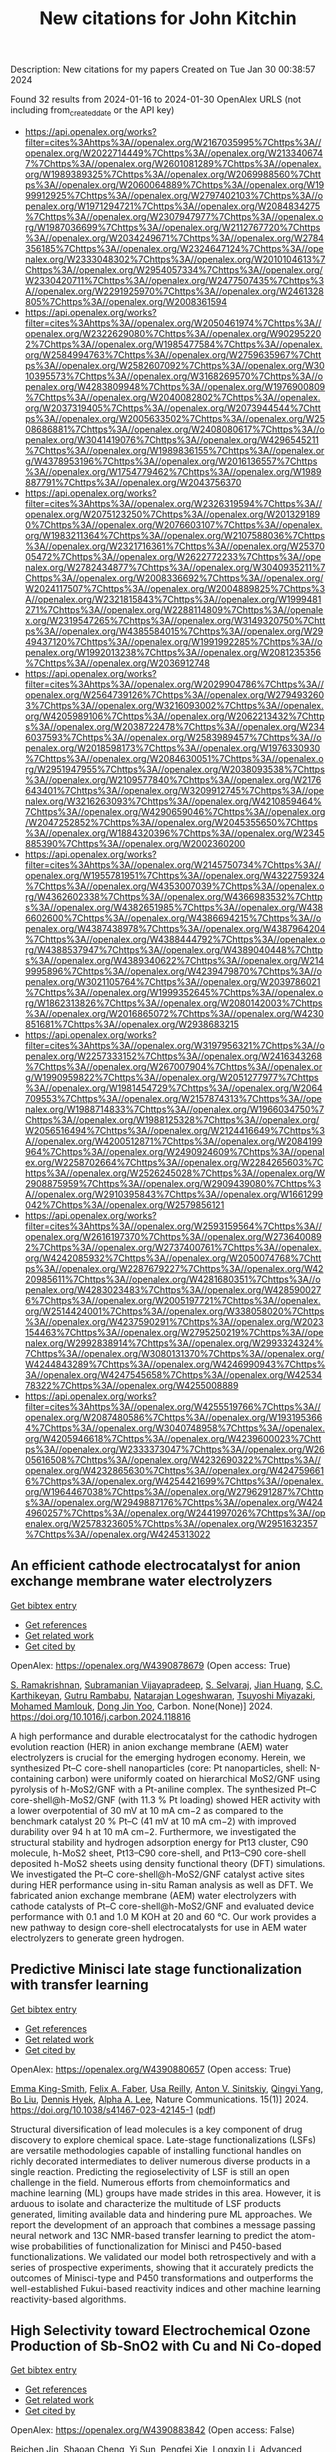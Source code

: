#+filetags: New_citations_for_John_Kitchin
#+TITLE: New citations for John Kitchin
Description: New citations for my papers
Created on Tue Jan 30 00:38:57 2024

Found 32 results from 2024-01-16 to 2024-01-30
OpenAlex URLS (not including from_created_date or the API key)
- [[https://api.openalex.org/works?filter=cites%3Ahttps%3A//openalex.org/W2167035995%7Chttps%3A//openalex.org/W2022714449%7Chttps%3A//openalex.org/W2133406747%7Chttps%3A//openalex.org/W2601081289%7Chttps%3A//openalex.org/W1989389325%7Chttps%3A//openalex.org/W2069988560%7Chttps%3A//openalex.org/W2060064889%7Chttps%3A//openalex.org/W1999912925%7Chttps%3A//openalex.org/W2797402103%7Chttps%3A//openalex.org/W1971294721%7Chttps%3A//openalex.org/W2084834275%7Chttps%3A//openalex.org/W2307947977%7Chttps%3A//openalex.org/W1987036699%7Chttps%3A//openalex.org/W2112767720%7Chttps%3A//openalex.org/W2034249671%7Chttps%3A//openalex.org/W2784356185%7Chttps%3A//openalex.org/W2324647124%7Chttps%3A//openalex.org/W2333048302%7Chttps%3A//openalex.org/W2010104613%7Chttps%3A//openalex.org/W2954057334%7Chttps%3A//openalex.org/W2330420711%7Chttps%3A//openalex.org/W2477507435%7Chttps%3A//openalex.org/W2291925970%7Chttps%3A//openalex.org/W2461328805%7Chttps%3A//openalex.org/W2008361594]]
- [[https://api.openalex.org/works?filter=cites%3Ahttps%3A//openalex.org/W2050461974%7Chttps%3A//openalex.org/W2322629080%7Chttps%3A//openalex.org/W902952202%7Chttps%3A//openalex.org/W1985477584%7Chttps%3A//openalex.org/W2584994763%7Chttps%3A//openalex.org/W2759635967%7Chttps%3A//openalex.org/W2582607092%7Chttps%3A//openalex.org/W3010395573%7Chttps%3A//openalex.org/W3168269570%7Chttps%3A//openalex.org/W4283809948%7Chttps%3A//openalex.org/W1976900809%7Chttps%3A//openalex.org/W2040082802%7Chttps%3A//openalex.org/W2037319405%7Chttps%3A//openalex.org/W2073944544%7Chttps%3A//openalex.org/W2005633502%7Chttps%3A//openalex.org/W2508686881%7Chttps%3A//openalex.org/W2408080617%7Chttps%3A//openalex.org/W3041419076%7Chttps%3A//openalex.org/W4296545211%7Chttps%3A//openalex.org/W1989836155%7Chttps%3A//openalex.org/W4378953196%7Chttps%3A//openalex.org/W2016136557%7Chttps%3A//openalex.org/W1754779462%7Chttps%3A//openalex.org/W1989887791%7Chttps%3A//openalex.org/W2043756370]]
- [[https://api.openalex.org/works?filter=cites%3Ahttps%3A//openalex.org/W2326319594%7Chttps%3A//openalex.org/W2075123250%7Chttps%3A//openalex.org/W2013291890%7Chttps%3A//openalex.org/W2076603107%7Chttps%3A//openalex.org/W1983211364%7Chttps%3A//openalex.org/W2107588036%7Chttps%3A//openalex.org/W2321716361%7Chttps%3A//openalex.org/W2537005472%7Chttps%3A//openalex.org/W2622772233%7Chttps%3A//openalex.org/W2782434877%7Chttps%3A//openalex.org/W3040935211%7Chttps%3A//openalex.org/W2008336692%7Chttps%3A//openalex.org/W2024117507%7Chttps%3A//openalex.org/W2004889825%7Chttps%3A//openalex.org/W2321815843%7Chttps%3A//openalex.org/W1999481271%7Chttps%3A//openalex.org/W2288114809%7Chttps%3A//openalex.org/W2319547265%7Chttps%3A//openalex.org/W3149320750%7Chttps%3A//openalex.org/W4385584015%7Chttps%3A//openalex.org/W2949437120%7Chttps%3A//openalex.org/W1991992285%7Chttps%3A//openalex.org/W1992013238%7Chttps%3A//openalex.org/W2081235356%7Chttps%3A//openalex.org/W2036912748]]
- [[https://api.openalex.org/works?filter=cites%3Ahttps%3A//openalex.org/W2029904786%7Chttps%3A//openalex.org/W2564739126%7Chttps%3A//openalex.org/W2794932603%7Chttps%3A//openalex.org/W3216093002%7Chttps%3A//openalex.org/W4205989106%7Chttps%3A//openalex.org/W2062213432%7Chttps%3A//openalex.org/W2038722478%7Chttps%3A//openalex.org/W2346037593%7Chttps%3A//openalex.org/W2583989457%7Chttps%3A//openalex.org/W2018598173%7Chttps%3A//openalex.org/W1976330930%7Chttps%3A//openalex.org/W2084630051%7Chttps%3A//openalex.org/W2951947955%7Chttps%3A//openalex.org/W2038093538%7Chttps%3A//openalex.org/W2109577840%7Chttps%3A//openalex.org/W2176643401%7Chttps%3A//openalex.org/W3209912745%7Chttps%3A//openalex.org/W3216263093%7Chttps%3A//openalex.org/W4210859464%7Chttps%3A//openalex.org/W4290659046%7Chttps%3A//openalex.org/W2047252852%7Chttps%3A//openalex.org/W2045355650%7Chttps%3A//openalex.org/W1884320396%7Chttps%3A//openalex.org/W2345885390%7Chttps%3A//openalex.org/W2002360200]]
- [[https://api.openalex.org/works?filter=cites%3Ahttps%3A//openalex.org/W2145750734%7Chttps%3A//openalex.org/W1955781951%7Chttps%3A//openalex.org/W4322759324%7Chttps%3A//openalex.org/W4353007039%7Chttps%3A//openalex.org/W4362602338%7Chttps%3A//openalex.org/W4366983532%7Chttps%3A//openalex.org/W4382651985%7Chttps%3A//openalex.org/W4386602600%7Chttps%3A//openalex.org/W4386694215%7Chttps%3A//openalex.org/W4387438978%7Chttps%3A//openalex.org/W4387964204%7Chttps%3A//openalex.org/W4388444792%7Chttps%3A//openalex.org/W4388537947%7Chttps%3A//openalex.org/W4389040448%7Chttps%3A//openalex.org/W4389340622%7Chttps%3A//openalex.org/W2149995896%7Chttps%3A//openalex.org/W4239479870%7Chttps%3A//openalex.org/W3021105764%7Chttps%3A//openalex.org/W2039786021%7Chttps%3A//openalex.org/W1999352645%7Chttps%3A//openalex.org/W1862313826%7Chttps%3A//openalex.org/W2080142003%7Chttps%3A//openalex.org/W2016865072%7Chttps%3A//openalex.org/W4230851681%7Chttps%3A//openalex.org/W2938683215]]
- [[https://api.openalex.org/works?filter=cites%3Ahttps%3A//openalex.org/W3197956321%7Chttps%3A//openalex.org/W2257333152%7Chttps%3A//openalex.org/W2416343268%7Chttps%3A//openalex.org/W267007904%7Chttps%3A//openalex.org/W1990959822%7Chttps%3A//openalex.org/W2051277977%7Chttps%3A//openalex.org/W1981454729%7Chttps%3A//openalex.org/W2064709553%7Chttps%3A//openalex.org/W2157874313%7Chttps%3A//openalex.org/W1988714833%7Chttps%3A//openalex.org/W1966034750%7Chttps%3A//openalex.org/W1988125328%7Chttps%3A//openalex.org/W2056516494%7Chttps%3A//openalex.org/W2124416649%7Chttps%3A//openalex.org/W4200512871%7Chttps%3A//openalex.org/W2084199964%7Chttps%3A//openalex.org/W2490924609%7Chttps%3A//openalex.org/W2258702664%7Chttps%3A//openalex.org/W2284265603%7Chttps%3A//openalex.org/W2526245028%7Chttps%3A//openalex.org/W2908875959%7Chttps%3A//openalex.org/W2909439080%7Chttps%3A//openalex.org/W2910395843%7Chttps%3A//openalex.org/W1661299042%7Chttps%3A//openalex.org/W2579856121]]
- [[https://api.openalex.org/works?filter=cites%3Ahttps%3A//openalex.org/W2593159564%7Chttps%3A//openalex.org/W2616197370%7Chttps%3A//openalex.org/W2736400892%7Chttps%3A//openalex.org/W2737400761%7Chttps%3A//openalex.org/W4242085932%7Chttps%3A//openalex.org/W2050074768%7Chttps%3A//openalex.org/W2287679227%7Chttps%3A//openalex.org/W4220985611%7Chttps%3A//openalex.org/W4281680351%7Chttps%3A//openalex.org/W4283023483%7Chttps%3A//openalex.org/W4285900276%7Chttps%3A//openalex.org/W2005197721%7Chttps%3A//openalex.org/W2514424001%7Chttps%3A//openalex.org/W338058020%7Chttps%3A//openalex.org/W4237590291%7Chttps%3A//openalex.org/W2023154463%7Chttps%3A//openalex.org/W2795250219%7Chttps%3A//openalex.org/W2992838914%7Chttps%3A//openalex.org/W2993324324%7Chttps%3A//openalex.org/W3080131370%7Chttps%3A//openalex.org/W4244843289%7Chttps%3A//openalex.org/W4246990943%7Chttps%3A//openalex.org/W4247545658%7Chttps%3A//openalex.org/W4253478322%7Chttps%3A//openalex.org/W4255008889]]
- [[https://api.openalex.org/works?filter=cites%3Ahttps%3A//openalex.org/W4255519766%7Chttps%3A//openalex.org/W2087480586%7Chttps%3A//openalex.org/W1931953664%7Chttps%3A//openalex.org/W3040748958%7Chttps%3A//openalex.org/W4205946618%7Chttps%3A//openalex.org/W4239600023%7Chttps%3A//openalex.org/W2333373047%7Chttps%3A//openalex.org/W2605616508%7Chttps%3A//openalex.org/W4232690322%7Chttps%3A//openalex.org/W4232865630%7Chttps%3A//openalex.org/W4247596616%7Chttps%3A//openalex.org/W4254421699%7Chttps%3A//openalex.org/W1964467038%7Chttps%3A//openalex.org/W2796291287%7Chttps%3A//openalex.org/W2949887176%7Chttps%3A//openalex.org/W4244960257%7Chttps%3A//openalex.org/W2441997026%7Chttps%3A//openalex.org/W2578323605%7Chttps%3A//openalex.org/W2951632357%7Chttps%3A//openalex.org/W4245313022]]

** An efficient cathode electrocatalyst for anion exchange membrane water electrolyzers   
    
[[elisp:(doi-add-bibtex-entry "https://doi.org/10.1016/j.carbon.2024.118816")][Get bibtex entry]] 

- [[elisp:(progn (xref--push-markers (current-buffer) (point)) (oa--referenced-works "https://openalex.org/W4390878679"))][Get references]]
- [[elisp:(progn (xref--push-markers (current-buffer) (point)) (oa--related-works "https://openalex.org/W4390878679"))][Get related work]]
- [[elisp:(progn (xref--push-markers (current-buffer) (point)) (oa--cited-by-works "https://openalex.org/W4390878679"))][Get cited by]]

OpenAlex: https://openalex.org/W4390878679 (Open access: True)
    
[[https://openalex.org/A5063534344][S. Ramakrishnan]], [[https://openalex.org/A5015660562][Subramanian Vijayapradeep]], [[https://openalex.org/A5085440170][S. Selvaraj]], [[https://openalex.org/A5049445092][Jian Huang]], [[https://openalex.org/A5008508468][S.C. Karthikeyan]], [[https://openalex.org/A5048934032][Gutru Rambabu]], [[https://openalex.org/A5045249640][Natarajan Logeshwaran]], [[https://openalex.org/A5082589872][Tsuyoshi Miyazaki]], [[https://openalex.org/A5028239491][Mohamed Mamlouk]], [[https://openalex.org/A5056033491][Dong Jin Yoo]], Carbon. None(None)] 2024. https://doi.org/10.1016/j.carbon.2024.118816 
     
A high performance and durable electrocatalyst for the cathodic hydrogen evolution reaction (HER) in anion exchange membrane (AEM) water electrolyzers is crucial for the emerging hydrogen economy. Herein, we synthesized Pt–C core-shell nanoparticles (core: Pt nanoparticles, shell: N-containing carbon) were uniformly coated on hierarchical MoS2/GNF using pyrolysis of h-MoS2/GNF with a Pt-aniline complex. The synthesized Pt–C core-shell@h-MoS2/GNF (with 11.3 % Pt loading) showed HER activity with a lower overpotential of 30 mV at 10 mA cm−2 as compared to the benchmark catalyst 20 % Pt–C (41 mV at 10 mA cm−2) with improved durability over 94 h at 10 mA cm−2. Furthermore, we investigated the structural stability and hydrogen adsorption energy for Pt13 cluster, C90 molecule, h-MoS2 sheet, Pt13–C90 core-shell, and Pt13–C90 core-shell deposited h-MoS2 sheets using density functional theory (DFT) simulations. We investigated the Pt–C core-shell@h-MoS2/GNF catalyst active sites during HER performance using in-situ Raman analysis as well as DFT. We fabricated anion exchange membrane (AEM) water electrolyzers with cathode catalysts of Pt–C core-shell@h-MoS2/GNF and evaluated device performance with 0.1 and 1.0 M KOH at 20 and 60 °C. Our work provides a new pathway to design core-shell electrocatalysts for use in AEM water electrolyzers to generate green hydrogen.    

    

** Predictive Minisci late stage functionalization with transfer learning   
    
[[elisp:(doi-add-bibtex-entry "https://doi.org/10.1038/s41467-023-42145-1")][Get bibtex entry]] 

- [[elisp:(progn (xref--push-markers (current-buffer) (point)) (oa--referenced-works "https://openalex.org/W4390880657"))][Get references]]
- [[elisp:(progn (xref--push-markers (current-buffer) (point)) (oa--related-works "https://openalex.org/W4390880657"))][Get related work]]
- [[elisp:(progn (xref--push-markers (current-buffer) (point)) (oa--cited-by-works "https://openalex.org/W4390880657"))][Get cited by]]

OpenAlex: https://openalex.org/W4390880657 (Open access: True)
    
[[https://openalex.org/A5056751502][Emma King-Smith]], [[https://openalex.org/A5076518692][Felix A. Faber]], [[https://openalex.org/A5060136490][Usa Reilly]], [[https://openalex.org/A5091120985][Anton V. Sinitskiy]], [[https://openalex.org/A5008141048][Qingyi Yang]], [[https://openalex.org/A5090815103][Bo Liu]], [[https://openalex.org/A5082874173][Dennis Hyek]], [[https://openalex.org/A5071183925][Alpha A. Lee]], Nature Communications. 15(1)] 2024. https://doi.org/10.1038/s41467-023-42145-1  ([[https://www.nature.com/articles/s41467-023-42145-1.pdf][pdf]])
     
Structural diversification of lead molecules is a key component of drug discovery to explore chemical space. Late-stage functionalizations (LSFs) are versatile methodologies capable of installing functional handles on richly decorated intermediates to deliver numerous diverse products in a single reaction. Predicting the regioselectivity of LSF is still an open challenge in the field. Numerous efforts from chemoinformatics and machine learning (ML) groups have made strides in this area. However, it is arduous to isolate and characterize the multitude of LSF products generated, limiting available data and hindering pure ML approaches. We report the development of an approach that combines a message passing neural network and 13C NMR-based transfer learning to predict the atom-wise probabilities of functionalization for Minisci and P450-based functionalizations. We validated our model both retrospectively and with a series of prospective experiments, showing that it accurately predicts the outcomes of Minisci-type and P450 transformations and outperforms the well-established Fukui-based reactivity indices and other machine learning reactivity-based algorithms.    

    

** High Selectivity toward Electrochemical Ozone Production of Sb‐SnO2 with Cu and Ni Co‐doped   
    
[[elisp:(doi-add-bibtex-entry "https://doi.org/10.1002/adfm.202314144")][Get bibtex entry]] 

- [[elisp:(progn (xref--push-markers (current-buffer) (point)) (oa--referenced-works "https://openalex.org/W4390883842"))][Get references]]
- [[elisp:(progn (xref--push-markers (current-buffer) (point)) (oa--related-works "https://openalex.org/W4390883842"))][Get related work]]
- [[elisp:(progn (xref--push-markers (current-buffer) (point)) (oa--cited-by-works "https://openalex.org/W4390883842"))][Get cited by]]

OpenAlex: https://openalex.org/W4390883842 (Open access: False)
    
[[https://openalex.org/A5010938323][Beichen Jin]], [[https://openalex.org/A5061043268][Shaoan Cheng]], [[https://openalex.org/A5076589247][Yi Sun]], [[https://openalex.org/A5051365489][Pengfei Xie]], [[https://openalex.org/A5032967388][Longxin Li]], Advanced Functional Materials. None(None)] 2024. https://doi.org/10.1002/adfm.202314144 
     
Abstract Ni‐Sb‐SnO 2 (Ni‐ATO) can generate ozone electrochemically which compensates the energy efficiency. However, the selectivity of electrochemical ozone production (EOP) on Ni‐ATO surface is yet insufficient for practical application. In this study, ATO with Cu and Ni co‐doped (CuNi‐ATO) is prepared to enhance the electrochemical performance and stability of ozone generation. CuNi‐ATO achieves the highest known current efficiency of 71% for EOP under acidic conditions, which is 2.4 times higher than that of Ni‐ATO. Efficient EOP is maintained with diverse pH, temperature, and electrolytes. Notably, the service lifetime of CuNi‐ATO is 2.7 times longer than that of Ni‐ATO. DFT calculations further reveal that ATO with Cu and Ni co‐doped presents weakened adsorption toward O*, O 2 *, and O 3 *. The spontaneous combination of O* and O 2 * is the main reason for enhanced EOP capacity on CuNi‐ATO. This work provides a novel insight into designing materials for efficient ozone production.    

    

** Boosting electrocatalytic hydrogen evolution over a Mo2C–W2C heterostructure by interface-induced electron modulation   
    
[[elisp:(doi-add-bibtex-entry "https://doi.org/10.1039/d3ta07373d")][Get bibtex entry]] 

- [[elisp:(progn (xref--push-markers (current-buffer) (point)) (oa--referenced-works "https://openalex.org/W4390884460"))][Get references]]
- [[elisp:(progn (xref--push-markers (current-buffer) (point)) (oa--related-works "https://openalex.org/W4390884460"))][Get related work]]
- [[elisp:(progn (xref--push-markers (current-buffer) (point)) (oa--cited-by-works "https://openalex.org/W4390884460"))][Get cited by]]

OpenAlex: https://openalex.org/W4390884460 (Open access: True)
    
[[https://openalex.org/A5061185203][Lijuan Jiang]], [[https://openalex.org/A5000453238][Ruijing Wang]], [[https://openalex.org/A5032315085][Huimin Zhou]], [[https://openalex.org/A5054308182][Guannan Wei]], [[https://openalex.org/A5061434492][Xuefeng Wang]], Journal of materials chemistry. A, Materials for energy and sustainability. None(None)] 2024. https://doi.org/10.1039/d3ta07373d  ([[https://pubs.rsc.org/en/content/articlepdf/2024/ta/d3ta07373d][pdf]])
     
The Mo 2 C–W 2 C interface induces electron modulation which promotes hydrogen desorption and enhances HER activity.    

    

** Progress on Bifunctional Carbon‐Based Electrocatalysts for Rechargeable Zinc–Air Batteries Based on Voltage Difference Performance   
    
[[elisp:(doi-add-bibtex-entry "https://doi.org/10.1002/aenm.202303352")][Get bibtex entry]] 

- [[elisp:(progn (xref--push-markers (current-buffer) (point)) (oa--referenced-works "https://openalex.org/W4390884699"))][Get references]]
- [[elisp:(progn (xref--push-markers (current-buffer) (point)) (oa--related-works "https://openalex.org/W4390884699"))][Get related work]]
- [[elisp:(progn (xref--push-markers (current-buffer) (point)) (oa--cited-by-works "https://openalex.org/W4390884699"))][Get cited by]]

OpenAlex: https://openalex.org/W4390884699 (Open access: False)
    
[[https://openalex.org/A5067857962][Yubin Song]], [[https://openalex.org/A5081239726][Weijie Li]], [[https://openalex.org/A5003850660][Kai Zhang]], [[https://openalex.org/A5043886297][Chao Han]], [[https://openalex.org/A5018192733][Anqiang Pan]], Advanced Energy Materials. None(None)] 2024. https://doi.org/10.1002/aenm.202303352 
     
Abstract Zinc–air batteries (ZABs) hold potential as clean, cost‐effective, and sustainable energy storage system for the next generation. However, the application of ZABs remains challenging because of their poor rechargeability and low efficiency . The design of efficient bifunctional catalysts toward oxygen reduction reaction (ORR) during discharging and the oxygen evolution reaction (OER) during charging is essential to developing rechargeable ZABs. Transition metal (TM)‐doped carbon (TM‐C) materials stand out from all the available bifunctional catalysts due to the excellent specific surface area, diverse morphological structures , and the multiple metal active sites formed after TM doping. This paper, therefore, focuses on the synthesis, electrochemical properties, and potential mechanism of TM‐C catalysts. To make a novelty and logical statement, the voltage difference (Δ E = E i = 10 − E 1/2 ) between the ORR/OER catalytic process is employed to categorize different TM‐C catalysts reported in recent years, which are divided into two groups: I (Δ E = 0.7 − 0.9 V) and II (Δ E = 0.5 − 0.7 V). The catalytic mechanisms of bifunctional catalysts are clarified. More ways and ideas for synthesizing high‐performance bifunctional TM‐C catalysts are also provided. Finally, the current problem and prospects of this group materials are presented.    

    

** Geometrical Stabilities and Electronic Structures of Rh5 Nanoclusters on Rutile TiO2 (110) for Green Hydrogen Production   
    
[[elisp:(doi-add-bibtex-entry "https://doi.org/10.3390/nano14020191")][Get bibtex entry]] 

- [[elisp:(progn (xref--push-markers (current-buffer) (point)) (oa--referenced-works "https://openalex.org/W4390885678"))][Get references]]
- [[elisp:(progn (xref--push-markers (current-buffer) (point)) (oa--related-works "https://openalex.org/W4390885678"))][Get related work]]
- [[elisp:(progn (xref--push-markers (current-buffer) (point)) (oa--cited-by-works "https://openalex.org/W4390885678"))][Get cited by]]

OpenAlex: https://openalex.org/W4390885678 (Open access: True)
    
[[https://openalex.org/A5092036922][Moteb Alotaibi]], Nanomaterials. 14(2)] 2024. https://doi.org/10.3390/nano14020191  ([[https://www.mdpi.com/2079-4991/14/2/191/pdf?version=1705306111][pdf]])
     
Addressing the urgent need for sustainable energy sources, this study investigates the intricate relationship between rhodium (Rh5) nanoclusters and TiO2 rutile (110) surfaces, aiming to advance photocatalytic water splitting for green hydrogen production. Motivated by the imperative to transition from conventional fossil fuels, this study employs density functional theory (DFT) with DFT-D3 and HSE06 hybrid functionals to analyse the geometrical stabilities and electronic structures of Rh5 nanoclusters on TiO2 rutile (110). TiO2, a prominent photocatalyst, faces challenges such as limited visible light absorption, leading researchers to explore noble metals like Rh as cocatalysts. Our results show that bipyramidal Rh5 nanoclusters exhibit enhanced stability and charge transfer when adsorbed on TiO2 rutile (110) compared to trapezoidal configurations. The most stable adsorption induces the oxidation of the nanocluster, altering the electronic structure of TiO2. Extending the analysis to defective TiO2 surfaces, this study explores the impact of Rh5 nanoclusters on oxygen vacancy formation, revealing the stabilisation of TiO2 and increased oxygen vacancy formation energy. This theoretical exploration contributes insights into the potential of Rh5 nanoclusters as efficient cocatalysts for TiO2-based photocatalytic systems, laying the foundation for experimental validations and the rational design of highly efficient photocatalysts for sustainable hydrogen production. The observed effects on electronic structures and oxygen vacancy formation emphasize the complex interactions between Rh5 nanoclusters and the TiO2 surface, guiding future research in the quest for clean energy alternatives.    

    

** Carbon dioxide conversion to methanol on a PdCo bimetallic catalyst   
    
[[elisp:(doi-add-bibtex-entry "https://doi.org/10.1039/d3cp05146c")][Get bibtex entry]] 

- [[elisp:(progn (xref--push-markers (current-buffer) (point)) (oa--referenced-works "https://openalex.org/W4390886568"))][Get references]]
- [[elisp:(progn (xref--push-markers (current-buffer) (point)) (oa--related-works "https://openalex.org/W4390886568"))][Get related work]]
- [[elisp:(progn (xref--push-markers (current-buffer) (point)) (oa--cited-by-works "https://openalex.org/W4390886568"))][Get cited by]]

OpenAlex: https://openalex.org/W4390886568 (Open access: False)
    
[[https://openalex.org/A5086403287][Huynh Tat Thanh]], [[https://openalex.org/A5048600375][Ong Kim Le]], [[https://openalex.org/A5039100069][Viorel Chihaia]], [[https://openalex.org/A5048914742][Do Ngoc Son]], Physical Chemistry Chemical Physics. None(None)] 2024. https://doi.org/10.1039/d3cp05146c 
     
We elucidated the mechanisms of the CO 2 to CH 3 OH conversion on the PdCo catalyst and the physical nature of the interaction between the reaction intermediates and the substrate.    

    

** Rh@Au Core–Shell Nanocrystals with the Core in Tensile Strain and the Shell in Compressive Strain   
    
[[elisp:(doi-add-bibtex-entry "https://doi.org/10.1021/acs.jpcc.3c06793")][Get bibtex entry]] 

- [[elisp:(progn (xref--push-markers (current-buffer) (point)) (oa--referenced-works "https://openalex.org/W4390898239"))][Get references]]
- [[elisp:(progn (xref--push-markers (current-buffer) (point)) (oa--related-works "https://openalex.org/W4390898239"))][Get related work]]
- [[elisp:(progn (xref--push-markers (current-buffer) (point)) (oa--cited-by-works "https://openalex.org/W4390898239"))][Get cited by]]

OpenAlex: https://openalex.org/W4390898239 (Open access: False)
    
[[https://openalex.org/A5086102319][Veronica Pawlik]], [[https://openalex.org/A5018683973][Annemieke Janssen]], [[https://openalex.org/A5026394509][Y. Ding]], [[https://openalex.org/A5041556229][Younan Xia]], The Journal of Physical Chemistry C. None(None)] 2024. https://doi.org/10.1021/acs.jpcc.3c06793 
     
No abstract    

    

** A Study on the Role of Electric Field in Low-Temperature Plasma Catalytic Ammonia Synthesis via Integrated Density Functional Theory and Microkinetic Modeling   
    
[[elisp:(doi-add-bibtex-entry "https://doi.org/10.1021/jacsau.3c00654")][Get bibtex entry]] 

- [[elisp:(progn (xref--push-markers (current-buffer) (point)) (oa--referenced-works "https://openalex.org/W4390901408"))][Get references]]
- [[elisp:(progn (xref--push-markers (current-buffer) (point)) (oa--related-works "https://openalex.org/W4390901408"))][Get related work]]
- [[elisp:(progn (xref--push-markers (current-buffer) (point)) (oa--cited-by-works "https://openalex.org/W4390901408"))][Get cited by]]

OpenAlex: https://openalex.org/W4390901408 (Open access: True)
    
[[https://openalex.org/A5046071904][Ketong Shao]], [[https://openalex.org/A5023086966][Ali Mesbah]], JACS Au. None(None)] 2024. https://doi.org/10.1021/jacsau.3c00654  ([[https://pubs.acs.org/doi/pdf/10.1021/jacsau.3c00654][pdf]])
     
Low-temperature plasma catalysis has shown promise for various chemical processes such as light hydrocarbon conversion, volatile organic compounds removal, and ammonia synthesis. Plasma-catalytic ammonia synthesis has the potential advantages of leveraging renewable energy and distributed manufacturing principles to mitigate the pressing environmental challenges of the energy-intensive Haber-Bosh process, towards sustainable ammonia production. However, lack of foundational understanding of plasma-catalyst interactions poses a key challenge to optimizing plasma-catalytic processes. Recent studies suggest electro- and photoeffects, such as electric field and charge, can play an important role in enhancing surface reactions. These studies mostly rely on using density functional theory (DFT) to investigate surface reactions under these effects. However, integration of DFT with microkinetic modeling in plasma catalysis, which is crucial for establishing a comprehensive understanding of the interplay between the gas-phase chemistry and surface reactions, remains largely unexplored. This paper presents a first-principles framework coupling DFT calculations and microkinetic modeling to investigate the role of electric field on plasma-catalytic ammonia synthesis. The DFT-microkinetic model shows more consistent predictions with experimental observations, as compared to the case wherein the variable effects of plasma process parameters on surface reactions are neglected. In particular, predictions of the DFT-microkinetic model indicate electric field can have a notable effect on surface reactions relative to other process parameters. A global sensitivity analysis is performed to investigate how ammonia synthesis pathways will change in relation to different plasma process parameters. The DFT-microkinetic model is then used in conjunction with active learning to systematically explore the complex parameter space of the plasma-catalytic ammonia synthesis to maximize the amount of produced ammonia while inhibiting reactions dissipating energy, such as the recombination of H2 through gas-phase H radicals and surface-adsorbed H. This paper demonstrates the importance of accounting for the effects of electric field on surface reactions when investigating and optimizing the performance of plasma-catalytic processes.    

    

** Site-specific metal-support interaction to switch the activity of Ir single atoms for oxygen evolution reaction   
    
[[elisp:(doi-add-bibtex-entry "https://doi.org/10.1038/s41467-024-44815-0")][Get bibtex entry]] 

- [[elisp:(progn (xref--push-markers (current-buffer) (point)) (oa--referenced-works "https://openalex.org/W4390904335"))][Get references]]
- [[elisp:(progn (xref--push-markers (current-buffer) (point)) (oa--related-works "https://openalex.org/W4390904335"))][Get related work]]
- [[elisp:(progn (xref--push-markers (current-buffer) (point)) (oa--cited-by-works "https://openalex.org/W4390904335"))][Get cited by]]

OpenAlex: https://openalex.org/W4390904335 (Open access: True)
    
[[https://openalex.org/A5013382299][Jie Wei]], [[https://openalex.org/A5044601163][Hengjing Tang]], [[https://openalex.org/A5010634879][Li Sheng]], [[https://openalex.org/A5033862876][Ruyang Wang]], [[https://openalex.org/A5074130931][Minghui Fan]], [[https://openalex.org/A5018898375][Jin Wan]], [[https://openalex.org/A5091026913][Yaoguo Wu]], [[https://openalex.org/A5000151255][Z. D. Zhang]], [[https://openalex.org/A5039567536][Shiming Zhou]], [[https://openalex.org/A5075571728][Jie Zeng]], Nature Communications. 15(1)] 2024. https://doi.org/10.1038/s41467-024-44815-0  ([[https://www.nature.com/articles/s41467-024-44815-0.pdf][pdf]])
     
Abstract The metal-support interactions (MSI) could greatly determine the electronic properties of single-atom catalysts, thus affecting the catalytic performance. However, the typical approach to regulating MSI usually suffers from interference of the variation of supports or sacrificing the stability of catalysts. Here, we effectively regulate the site-specific MSI of Ir single atoms anchored on Ni layered double hydroxide through an electrochemical deposition strategy. Cathodic deposition drives Ir atoms to locate at three-fold facial center cubic hollow sites with strong MSI, while anodic deposition drives Ir atoms to deposit onto oxygen vacancy sites with weak MSI. The mass activity and intrinsic activity of Ir single-atom catalysts with strong MSI towards oxygen evolution reaction are 19.5 and 5.2 times that with weak MSI, respectively. Mechanism study reveals that the strong MSI between Ir atoms and the support stimulates the activity of Ir sites by inducing the switch of active sites from Ni sites to Ir sites and optimizes the adsorption strength of intermediates, thereby enhancing the activity.    

    

** CO 2 electroreduction on two-dimensional transition metal 1,2,3,4,5,6,7,8,9,10,11,12-perthiolated coronene frameworks: a theoretical investigation   
    
[[elisp:(doi-add-bibtex-entry "https://doi.org/10.1080/00268976.2024.2303394")][Get bibtex entry]] 

- [[elisp:(progn (xref--push-markers (current-buffer) (point)) (oa--referenced-works "https://openalex.org/W4390909288"))][Get references]]
- [[elisp:(progn (xref--push-markers (current-buffer) (point)) (oa--related-works "https://openalex.org/W4390909288"))][Get related work]]
- [[elisp:(progn (xref--push-markers (current-buffer) (point)) (oa--cited-by-works "https://openalex.org/W4390909288"))][Get cited by]]

OpenAlex: https://openalex.org/W4390909288 (Open access: False)
    
[[https://openalex.org/A5073754209][Xuelian She]], [[https://openalex.org/A5022808269][Lin Cheng]], [[https://openalex.org/A5018863416][Ying Wang]], [[https://openalex.org/A5051363890][Kai Li]], [[https://openalex.org/A5037586164][Zhijian Wu]], Molecular Physics. None(None)] 2024. https://doi.org/10.1080/00268976.2024.2303394 
     
Developing highly efficient catalysts for carbon dioxide reduction reaction (CO2RR) is significant in producing useful chemicals and alleviating environmental pollution. Herein, a series of two-dimensional TM-PTC (TM = Sc-Zn, PTC = 1,2,3,4,5,6,7,8,9,10,11,12-perthiolated coronene) frameworks as CO2RR electrocatalysts are investigated based on the density functional method. The calculated results showed that the main product is CH4 for TM-PTC (TM = Sc-Mn). However, these catalysts can be poisoned by water molecules due to its strong adsorption on the catalyst surface. To solve the problem, we modified these catalysts by adding axial oxygen (TM-O-PTC). Our study showed that TM-O-PTC (TM = V, Cr) are good catalysts for CO2RR to produce CH4. We expected that this work could provide a useful strategy for developing high-performance CO2RR electrocatalysts.    

    

** 3D printed electrically conductive amine based sorbent for CO2 capture   
    
[[elisp:(doi-add-bibtex-entry "https://doi.org/10.1016/j.ijggc.2024.104064")][Get bibtex entry]] 

- [[elisp:(progn (xref--push-markers (current-buffer) (point)) (oa--referenced-works "https://openalex.org/W4390916550"))][Get references]]
- [[elisp:(progn (xref--push-markers (current-buffer) (point)) (oa--related-works "https://openalex.org/W4390916550"))][Get related work]]
- [[elisp:(progn (xref--push-markers (current-buffer) (point)) (oa--cited-by-works "https://openalex.org/W4390916550"))][Get cited by]]

OpenAlex: https://openalex.org/W4390916550 (Open access: False)
    
[[https://openalex.org/A5086532476][Marijke Jacobs]], [[https://openalex.org/A5070557249][Yoran De Vos]], [[https://openalex.org/A5055175163][Marleen Rombouts]], International Journal of Greenhouse Gas Control. 132(None)] 2024. https://doi.org/10.1016/j.ijggc.2024.104064 
     
No abstract    

    

** Material Dynamics of Manganese-Based Oxychlorides for Oxygen Evolution Reaction in Acid   
    
[[elisp:(doi-add-bibtex-entry "https://doi.org/10.1021/acs.chemmater.3c02362")][Get bibtex entry]] 

- [[elisp:(progn (xref--push-markers (current-buffer) (point)) (oa--referenced-works "https://openalex.org/W4390918522"))][Get references]]
- [[elisp:(progn (xref--push-markers (current-buffer) (point)) (oa--related-works "https://openalex.org/W4390918522"))][Get related work]]
- [[elisp:(progn (xref--push-markers (current-buffer) (point)) (oa--cited-by-works "https://openalex.org/W4390918522"))][Get cited by]]

OpenAlex: https://openalex.org/W4390918522 (Open access: False)
    
[[https://openalex.org/A5014692849][Ruihan Li]], [[https://openalex.org/A5015462149][Dennis Nordlund]], [[https://openalex.org/A5037183181][Linsey C. Seitz]], Chemistry of Materials. None(None)] 2024. https://doi.org/10.1021/acs.chemmater.3c02362 
     
Earth-abundant manganese-based oxides have emerged as promising alternatives to noble-metal-based catalysts for the oxygen evolution reaction (OER) in acidic conditions; however, their inferior activity and stability present critical challenges for the sustainable production of hydrogen via water electrolysis. Moving beyond oxides, heteroanionic materials, which incorporate anions with lower electronegativity than oxygen, have shown potential for improving the OER performance, but a detailed understanding of the underlying mechanisms is lacking. Here, we investigate manganese-based oxychlorides (Mn8O10Cl3 and FeMn7O10Cl3) that exhibit excellent activity and stability for acidic OER to elucidate material property dynamics and correlate them with OER behaviors. Our rigorous electrochemical stability testing reveals that the high operating potential mitigates Mn dissolution over prolonged exposure to the OER conditions. Through a combination of ex situ and in situ surface and bulk-sensitive X-ray spectroscopy analyses, we observe a trade-off between increasing Mn valence and maintaining structural integrity, which results in dynamic bond length changes within the [MnCl6] octahedra during the activation and degradation processes of these oxychloride catalysts. This study provides insights into the fundamental relationships between the chemical, electronic, and geometric properties of the catalysts and their electrocatalytic outcomes.    

    

** Machine learning boosted ab initio study of the thermal conductivity of Janus PtSTe van der Waals heterostructures   
    
[[elisp:(doi-add-bibtex-entry "https://doi.org/10.1103/physrevb.109.035417")][Get bibtex entry]] 

- [[elisp:(progn (xref--push-markers (current-buffer) (point)) (oa--referenced-works "https://openalex.org/W4390919215"))][Get references]]
- [[elisp:(progn (xref--push-markers (current-buffer) (point)) (oa--related-works "https://openalex.org/W4390919215"))][Get related work]]
- [[elisp:(progn (xref--push-markers (current-buffer) (point)) (oa--cited-by-works "https://openalex.org/W4390919215"))][Get cited by]]

OpenAlex: https://openalex.org/W4390919215 (Open access: False)
    
[[https://openalex.org/A5085903007][Lijun Pan]], [[https://openalex.org/A5051115860][Jesús Carrete]], [[https://openalex.org/A5024931578][Zhao Wang]], [[https://openalex.org/A5047162823][Georg K. H. Madsen]], Physical Review B. 109(3)] 2024. https://doi.org/10.1103/physrevb.109.035417 
     
Calculating the thermal conductivity of heterostructures with multiple layers presents a significant challenge for state-of-the-art ab initio methods. In this study we introduce an efficient neural-network force field (NNFF) to explore the thermal transport characteristics of van der Waals heterostructures based on PtSTe, using both the phonon Boltzmann transport equation and molecular dynamics (MD) simulations. Besides demonstrating a remarkable level of agreement with both theoretical and experimental data, our predictions reveal that heterogeneous combinations like $\mathrm{PtSTe}\text{\ensuremath{-}}{\mathrm{PtTe}}_{2}$ display a notable reduction in thermal conductivity at room temperature, primarily due to broken out-of-plane symmetries and the presence of weak van der Waals interactions. Furthermore, our study highlights the superiority of MD simulations with NNFFs in capturing higher-order anharmonic phonon properties. This is demonstrated through the analysis of the temperature-dependent thermal conductivity curves of PtSTe-based van der Waals heterostructures and advances our understanding of phonon transport in those materials.    

    

** Synthesis of Metalloborophene Nanoribbons on Cu(110)   
    
[[elisp:(doi-add-bibtex-entry "https://doi.org/10.1002/adfm.202314576")][Get bibtex entry]] 

- [[elisp:(progn (xref--push-markers (current-buffer) (point)) (oa--referenced-works "https://openalex.org/W4390919368"))][Get references]]
- [[elisp:(progn (xref--push-markers (current-buffer) (point)) (oa--related-works "https://openalex.org/W4390919368"))][Get related work]]
- [[elisp:(progn (xref--push-markers (current-buffer) (point)) (oa--cited-by-works "https://openalex.org/W4390919368"))][Get cited by]]

OpenAlex: https://openalex.org/W4390919368 (Open access: False)
    
[[https://openalex.org/A5037475414][Xiao‐Ji Weng]], [[https://openalex.org/A5085305935][Yi Zhu]], [[https://openalex.org/A5087002942][Ying Xu]], [[https://openalex.org/A5029194490][Jie Bai]], [[https://openalex.org/A5070075510][Zhuhua Zhang]], [[https://openalex.org/A5054696658][Bin Xu]], [[https://openalex.org/A5002743033][Xiang‐Feng Zhou]], [[https://openalex.org/A5006630806][Yongjun Tian]], Advanced Functional Materials. None(None)] 2024. https://doi.org/10.1002/adfm.202314576 
     
Abstract Metalloborophene, characterized by the presence of metal‐centered boron wheels denoted as M©B n , has garnered considerable attention in recent years due to its versatile properties and potential applications in fields such as electronics, spintronics, and catalysis. However, the experimental verification of metalloborophene is challenging, mainly due to the unconventional 2D boron networks. In this study, scanning tunneling microscopy, X‐ray photoelectron spectroscopy, low energy electron diffraction, and first‐principles calculations are employed to unveil Cu©B 8 metalloborophene nanoribbons formed via spontaneous alloying after the deposition of boron on a heated Cu(110) substrate under ultrahigh vacuum condition. The thermodynamically preferred precursor, the anchoring of boron network to metal atoms, and anisotropic lattice mismatch are identified as pivotal factors in the formation of these metalloborophene nanoribbons. This discovery expands the repertoire of 2D materials and offers a potential pathway for the synthesis of other metalloborophenes.    

    

** Data driven computational design of stable oxygen evolution catalysts by DFT and machine learning: Promising electrocatalysts   
    
[[elisp:(doi-add-bibtex-entry "https://doi.org/10.1016/j.jechem.2023.12.048")][Get bibtex entry]] 

- [[elisp:(progn (xref--push-markers (current-buffer) (point)) (oa--referenced-works "https://openalex.org/W4390937419"))][Get references]]
- [[elisp:(progn (xref--push-markers (current-buffer) (point)) (oa--related-works "https://openalex.org/W4390937419"))][Get related work]]
- [[elisp:(progn (xref--push-markers (current-buffer) (point)) (oa--cited-by-works "https://openalex.org/W4390937419"))][Get cited by]]

OpenAlex: https://openalex.org/W4390937419 (Open access: False)
    
[[https://openalex.org/A5091408659][Hwanyeol Park]], [[https://openalex.org/A5016517520][Yunseok Kim]], [[https://openalex.org/A5080230233][Sang‐Hoon Choi]], [[https://openalex.org/A5084806533][Ho Jun Kim]], Journal of Energy Chemistry. None(None)] 2024. https://doi.org/10.1016/j.jechem.2023.12.048 
     
The revolutionary development of machine learning (ML), data science, and analytics, coupled with its application in material science, stands as a significant milestone of the scientific community over the last decade. Investigating active, stable, and cost-efficient catalysts is crucial for oxygen evolution reaction owing to the significance in a range of electrochemical energy conversion processes. In this work, we have demonstrated an efficient approach of high-throughput screening to find stable transition metal oxides under acid condition for high-performance oxygen evolution reaction (OER) catalysts through density functional theory (DFT) calculation and a machine learning algorithm. A methodology utilizing both the Materials Project database and DFT calculations was introduced to assess the acid stability under specific reaction conditions. Building upon this, OER catalytic activity of acid-stable materials was examined, highlighting potential OER catalysts that meet the required properties. We identified IrO2, Fe(SbO3)2, Co(SbO3)2, Ni(SbO3)2, FeSbO4, Fe(SbO3)4, MoWO6, TiSnO4, CoSbO4, and Ti(WO4)2 as promising catalysts, several of which have already been experimentally discovered for their robust OER performance, while others are novel for experimental exploration, thereby broadening the chemical scope for efficient OER electrocatalysts. Descriptors of the bond length of TM–O and the first ionization energy were used to unveil the OER activity origin. From the calculated results, guidance has been derived to effectively execute advanced high-throughput screenings for the discovery of catalysts with favorable properties. Furthermore, the intrinsic correlation between catalytic performance and various atomic and structural factors was elucidated using the ML algorithm. Through these approaches, we not only streamline the choice of the promising electrocatalysts but also offer insights for the design of varied catalyst models and the discovery of superior catalysts.    

    

** Insights into the Mechanism of Nitrobenzene Reduction to Aniline by Phosphomolybdic Acid Supported TM1 Single-Atom Catalysts   
    
[[elisp:(doi-add-bibtex-entry "https://doi.org/10.1021/acs.inorgchem.3c03106")][Get bibtex entry]] 

- [[elisp:(progn (xref--push-markers (current-buffer) (point)) (oa--referenced-works "https://openalex.org/W4390938484"))][Get references]]
- [[elisp:(progn (xref--push-markers (current-buffer) (point)) (oa--related-works "https://openalex.org/W4390938484"))][Get related work]]
- [[elisp:(progn (xref--push-markers (current-buffer) (point)) (oa--cited-by-works "https://openalex.org/W4390938484"))][Get cited by]]

OpenAlex: https://openalex.org/W4390938484 (Open access: False)
    
[[https://openalex.org/A5012639660][Congcong Zhao]], [[https://openalex.org/A5035520440][Shuang Wang]], [[https://openalex.org/A5087707184][Likai Yan]], [[https://openalex.org/A5053619563][Zhong‐Min Su]], Inorganic Chemistry. None(None)] 2024. https://doi.org/10.1021/acs.inorgchem.3c03106 
     
Catalytic hydrogenation of nitrobenzene (Ph-NO2) to aniline (Ph-NH2) is a model reaction in the field of catalysis, in which the development of efficient catalysts remains a great challenge due to the lack of strategies to solve activity and selectivity problems. In this work, the mechanism of Ph-NO2 hydrogenation over Pt1 supported on phosphomolybdic acid (α-PMA) was proposed by density functional theory (DFT) calculations. The results show that the dissociation of the first and second N-O bonds is triggered by single H-induced and double H-induced mechanisms, respectively. The limiting potential of the reaction process is -0.19 V, which is the smallest potential in the field of Ph-NO2 reduction reaction to date. In the whole reaction process, the catalytic active site is the Pt atom, and polyoxometalate plays the role of an electronic sponge in the reaction. Additionally, based on experimentally confirmed Pt1/Na3PMA, the reduction capacity of Pd1/Na3PMA toward Ph-NO2 was predicted by DFT calculation. The distinctive adsorption patterns of Ph-NO2 on Pt1/Na3PMA and Pd1/Na3PMA were elucidated using the DOS diagram and fragment molecular orbital analysis. We anticipate that our theoretical calculations can provide novel perspectives for experimental researchers.    

    

** Understanding the Dielectric Relaxation of Liquid Water Using Neural Network Potential and Classical Pairwise Potential   
    
[[elisp:(doi-add-bibtex-entry "https://doi.org/10.1016/j.molliq.2024.124054")][Get bibtex entry]] 

- [[elisp:(progn (xref--push-markers (current-buffer) (point)) (oa--referenced-works "https://openalex.org/W4390941665"))][Get references]]
- [[elisp:(progn (xref--push-markers (current-buffer) (point)) (oa--related-works "https://openalex.org/W4390941665"))][Get related work]]
- [[elisp:(progn (xref--push-markers (current-buffer) (point)) (oa--cited-by-works "https://openalex.org/W4390941665"))][Get cited by]]

OpenAlex: https://openalex.org/W4390941665 (Open access: False)
    
[[https://openalex.org/A5024736929][Jae Hyun Ryu]], [[https://openalex.org/A5035959836][Ji Woong Yu]], [[https://openalex.org/A5020268878][Tae Jun Yoon]], [[https://openalex.org/A5083571587][Won Bo Lee]], Journal of Molecular Liquids. None(None)] 2024. https://doi.org/10.1016/j.molliq.2024.124054 
     
Understanding the role of hydrogen bond networks in determining the relaxation dynamics is essential for understanding natural phenomena in liquid water. Classical pairwise additive models have been widely utilized for elaborating the underlying mechanism behind the relaxation phenomena. However, they have shown their limits due to either the absence or inaccurate descriptions of many-body and medium-to-long-range interactions. This work demonstrates that the Deep Potential Molecular Dynamics (DPMD) model trained with SCAN functional help calculate the dielectric constant at the accuracy of the first-principles simulations. The DPMD model outperforms the classical force fields (SPC/Fw and TIP4P/ε) in predicting dielectric spectra especially in replicating high-frequency excesses, attributed to its adeptness in simulating intricate hydrogen bond networks. Through a comprehensive analysis of the simulation results, it becomes evident that only the DPMD model effectively accommodates a wide range of hydrogen bond coordination scenarios thereby characterizing the intricate nature of the hydrogen bond network. This adaptability stems from the intricate interplay of many-body interactions and intramolecular dynamics. In addition, orientation defects within the DPMD model play a significant role in shaping the potential energy barrier due to the adaptability.    

    

** Pd 4d Orbital Overlapping Modulation on Au@Pd Nanowires for Efficient H2O2 Production   
    
[[elisp:(doi-add-bibtex-entry "https://doi.org/10.1021/jacs.3c13259")][Get bibtex entry]] 

- [[elisp:(progn (xref--push-markers (current-buffer) (point)) (oa--referenced-works "https://openalex.org/W4390943237"))][Get references]]
- [[elisp:(progn (xref--push-markers (current-buffer) (point)) (oa--related-works "https://openalex.org/W4390943237"))][Get related work]]
- [[elisp:(progn (xref--push-markers (current-buffer) (point)) (oa--cited-by-works "https://openalex.org/W4390943237"))][Get cited by]]

OpenAlex: https://openalex.org/W4390943237 (Open access: False)
    
[[https://openalex.org/A5075369470][Zhongmin Deng]], [[https://openalex.org/A5038293722][Amir Hassan Bagherzadeh Mostaghimi]], [[https://openalex.org/A5022215689][Mingxing Gong]], [[https://openalex.org/A5015251883][Ning Chen]], [[https://openalex.org/A5003552620][Samira Siahrostami]], [[https://openalex.org/A5037323808][Xiaolei Wang]], Journal of the American Chemical Society. None(None)] 2024. https://doi.org/10.1021/jacs.3c13259 
     
Isolating Pd atoms has been shown to be crucial for the design of a Pd-based electrocatalyst toward 2e– oxygen reduction reaction (ORR). However, there are limited studies focusing on the systematic compositional design that leads to an optimal balance between activity and selectivity. Herein, we design a series of Au@Pd core@shell structures to investigate the influence of the Pd 4d orbital overlapping degree on 2e– ORR performance. Density functional theory (DFT) calculations indicate that enhanced H2O2 selectivity and activity are achieved at Pdn clusters with n ≤ 3, and Pd clusters larger than Pd3 should be active for 4e– ORR. However, experimental results show that Au@Pd nanowires (NWs) with Pd4 as the primary structure exhibit the optimal H2O2 performance in an acidic electrolyte with a high mass activity (7.05 A mg–1 at 0.4 V) and H2O2 selectivity (nearly 95%). Thus, we report that Pd4, instead of Pd3, is the upper threshold of Pd cluster size for an ideal 2e– ORR. It results from the oxygen coverage on the catalyst surface during the ORR process, and such an oxygen coverage phenomenon causes electron redistribution and weakened *OOH binding strength on active sites, leading to enhanced activity of Pd4 with only 0.06 V overpotential in acidic media.    

    

** Exploration of metal‐free 2D electrocatalysts toward the oxygen electroreduction   
    
[[elisp:(doi-add-bibtex-entry "https://doi.org/10.1002/exp.20220174")][Get bibtex entry]] 

- [[elisp:(progn (xref--push-markers (current-buffer) (point)) (oa--referenced-works "https://openalex.org/W4390944231"))][Get references]]
- [[elisp:(progn (xref--push-markers (current-buffer) (point)) (oa--related-works "https://openalex.org/W4390944231"))][Get related work]]
- [[elisp:(progn (xref--push-markers (current-buffer) (point)) (oa--cited-by-works "https://openalex.org/W4390944231"))][Get cited by]]

OpenAlex: https://openalex.org/W4390944231 (Open access: True)
    
[[https://openalex.org/A5066781523][Joyjit Kundu]], [[https://openalex.org/A5059563152][Taehyun Kwon]], [[https://openalex.org/A5009755251][Kwangyeol Lee]], [[https://openalex.org/A5026994173][Sang‐Il Choi]], Exploration. None(None)] 2024. https://doi.org/10.1002/exp.20220174  ([[https://onlinelibrary.wiley.com/doi/pdfdirect/10.1002/EXP.20220174][pdf]])
     
Abstract The advancement of economical and readily available electrocatalysts for the oxygen reduction reaction (ORR) holds paramount importance in the advancement of fuel cells and metal‐air batteries. Recently, 2D non‐metallic materials have obtained substantial attention as viable alternatives for ORR catalysts due to their manifold advantages, encompassing low cost, ample availability, substantial surface‐to‐volume ratio, high conductivity, exceptional durability, and competitive activity. The augmented ORR performances observed in metal‐free 2D materials typically arise from heteroatom doping, defects, or the formation of heterostructures. Here, the authors delve into the realm of electrocatalysts for the ORR, pivoting around metal‐free 2D materials. Initially, the merits of metal‐free 2D materials are explored and the reaction mechanism of the ORR is dissected. Subsequently, a comprehensive survey of diverse metal‐free 2D materials is presented, tracing their evolutionary journey from fundamental concepts to pragmatic applications in the context of ORR. Substantial importance is given on the exploration of various strategies for enhancing metal‐free 2D materials and assessing their impact on inherent material performance, including electronic properties. Finally, the challenges and future prospects that lie ahead for metal‐free 2D materials are underscored, as they aspire to serve as efficient ORR electrocatalysts.    

    

** Solvation Enthalpy Determination for Aqueous-Phase Reaction Adsorbates Using Ab Initio Molecular Dynamics-Based Structure Sampling   
    
[[elisp:(doi-add-bibtex-entry "https://doi.org/10.1021/acs.jpcc.3c06870")][Get bibtex entry]] 

- [[elisp:(progn (xref--push-markers (current-buffer) (point)) (oa--referenced-works "https://openalex.org/W4390964436"))][Get references]]
- [[elisp:(progn (xref--push-markers (current-buffer) (point)) (oa--related-works "https://openalex.org/W4390964436"))][Get related work]]
- [[elisp:(progn (xref--push-markers (current-buffer) (point)) (oa--cited-by-works "https://openalex.org/W4390964436"))][Get cited by]]

OpenAlex: https://openalex.org/W4390964436 (Open access: False)
    
[[https://openalex.org/A5072078060][Hyonho Chun]], [[https://openalex.org/A5048729504][Ankita Morankar]], [[https://openalex.org/A5066949504][Zhenhua Zeng]], [[https://openalex.org/A5062626839][Jeffrey Greeley]], The Journal of Physical Chemistry C. None(None)] 2024. https://doi.org/10.1021/acs.jpcc.3c06870 
     
The interplay between covalent and noncovalent interactions at the solid–liquid interface strongly influences electrocatalytic reactions. Although methods to determine the former interactions have been rigorously developed, the latter are often described with static bilayer models or similarly approximate methods. In this study, we account for the disorder and dynamics at complex electrochemical interfaces by proposing a simple theory to estimate the enthalpy of solvation for adsorbed intermediates. In a strategy reminiscent of Born–Haber cycles, the enthalpy of solvation is expressed in terms of two subprocesses: vacancy creation by water reorganization and adsorbate interaction with solvent molecules. The magnitude of the solvation enthalpy is then determined as a mean valueof hydrated adsorbate-catalyst configurations obtained from simulated annealing with ab initio molecular dynamic (AIMD) simulations. This theory can be generalized for many combinations of surfaces and adsorbates. Its application improves treatment of energetics at electrified solid–liquid interfaces as well as corresponding structure–activity–stability predictions, as demonstrated for electrochemical oxygen reduction on Pt(111) and on Fe–N–C catalysts and for ethanol electrooxidation on Pt(111).    

    

** Utilizing Wyckoff Sites to Construct Machine-Learning-Driven Interatomic Potentials for Crystalline Materials: A Case Study on α-Alumina   
    
[[elisp:(doi-add-bibtex-entry "https://doi.org/10.1021/acs.jpcc.3c05908")][Get bibtex entry]] 

- [[elisp:(progn (xref--push-markers (current-buffer) (point)) (oa--referenced-works "https://openalex.org/W4390964539"))][Get references]]
- [[elisp:(progn (xref--push-markers (current-buffer) (point)) (oa--related-works "https://openalex.org/W4390964539"))][Get related work]]
- [[elisp:(progn (xref--push-markers (current-buffer) (point)) (oa--cited-by-works "https://openalex.org/W4390964539"))][Get cited by]]

OpenAlex: https://openalex.org/W4390964539 (Open access: False)
    
[[https://openalex.org/A5093734643][Christian Rodríguez-Martínez]], [[https://openalex.org/A5004628450][Tony Schwedek]], [[https://openalex.org/A5080568495][Evelyn Salazar]], [[https://openalex.org/A5065131114][Xim Bokhimi]], The Journal of Physical Chemistry C. None(None)] 2024. https://doi.org/10.1021/acs.jpcc.3c05908 
     
We present a methodology leveraging machine learning models to generate interatomic potentials for crystalline materials. This approach is rooted in the material’s crystallography in question. Specifically, we tap into the occupied Wyckoff sites, extracting the defining features that encapsulate the atomic local order in the material. Our choice for the target variable is the formation energy per atom, derived from the total energy of the structure’s representative cell. Our machine learning model’s architecture depends on the occupied Wyckoff sites. The diversity of these occupied sites conditions the layering scheme within the model. Atoms occupying a particular Wyckoff site were modeled with the architecture and learning parameters linked to the respective layer. To illustrate our method, we developed an interatomic potential for atomic interactions in α-alumina. For training purposes, we generated the samples through quantum mechanical computations. The evaluation of the learned interatomic potential involved conducting molecular dynamics calculations on a 2 × 2 × 2 supercell, yielding formation energies per atom deviating by less than 1.0 meV from the quantum mechanics results. The methodology described here paves the way for further innovations, potentially ushering in the creation of interatomic potentials that can be utilized for more than one material. Moreover, this approach provides valuable insights into the feasibility of substituting atoms within a compound by focusing exclusively on the specific Wyckoff sites that they occupy.    

    

** Review of acidic titanium-based oxygen evolution anode catalyst design: mechanistic, compositional design, and research status   
    
[[elisp:(doi-add-bibtex-entry "https://doi.org/10.1016/j.jallcom.2024.173576")][Get bibtex entry]] 

- [[elisp:(progn (xref--push-markers (current-buffer) (point)) (oa--referenced-works "https://openalex.org/W4390967206"))][Get references]]
- [[elisp:(progn (xref--push-markers (current-buffer) (point)) (oa--related-works "https://openalex.org/W4390967206"))][Get related work]]
- [[elisp:(progn (xref--push-markers (current-buffer) (point)) (oa--cited-by-works "https://openalex.org/W4390967206"))][Get cited by]]

OpenAlex: https://openalex.org/W4390967206 (Open access: False)
    
[[https://openalex.org/A5078344429][Chuanbin Li]], [[https://openalex.org/A5050008056][Tao Lin]], [[https://openalex.org/A5058300296][Xiaotian Yuan]], [[https://openalex.org/A5028885861][Hongzhou Jiang]], [[https://openalex.org/A5048777235][Zhifang Hu]], [[https://openalex.org/A5025710679][Yanxi Yin]], Journal of Alloys and Compounds. None(None)] 2024. https://doi.org/10.1016/j.jallcom.2024.173576 
     
Oxygen evolution reaction (OER) is a key half-reaction in fields including water electrolysis, organic synthesis, and water treatment. With the development of the industry, research into highly active and stable oxygen evolution anodes in an acidic environment is essential. DSA is the dimensionally stable anode. Widespread attention has been paid to titanium-based DSAs in the field of acidic oxygen precipitation due to their low overpotential and high acid resistance. The titanium-based anode mainly consists of two parts: catalyst and titanium substrate, where the design of the catalyst is the key to the anode design. The factors affecting the catalytic activity and durability of the titanium-based DSA were heterogeneous and rarely reported. In this paper, the influence of catalytic mechanism and composition design on the catalytic activity and service life of anode is reviewed from the perspective of the catalyst. Then, the current situation related to anode preparation is summarized, and an improvement strategy to enhance the activity and stability of anode is proposed based on the failure mode of titanium-based DSA.    

    

** Atomically Dispersed Zn/Co–N–C as ORR Electrocatalysts for Alkaline Fuel Cells   
    
[[elisp:(doi-add-bibtex-entry "https://doi.org/10.1021/jacs.3c11355")][Get bibtex entry]] 

- [[elisp:(progn (xref--push-markers (current-buffer) (point)) (oa--referenced-works "https://openalex.org/W4390976238"))][Get references]]
- [[elisp:(progn (xref--push-markers (current-buffer) (point)) (oa--related-works "https://openalex.org/W4390976238"))][Get related work]]
- [[elisp:(progn (xref--push-markers (current-buffer) (point)) (oa--cited-by-works "https://openalex.org/W4390976238"))][Get cited by]]

OpenAlex: https://openalex.org/W4390976238 (Open access: False)
    
[[https://openalex.org/A5014510879][Weixuan Xu]], [[https://openalex.org/A5005365457][Rui Zeng]], [[https://openalex.org/A5007577703][Michael Rebarchik]], [[https://openalex.org/A5054587748][Alvaro Posada-Borbón]], [[https://openalex.org/A5026395915][Huiqi Li]], [[https://openalex.org/A5020585665][Christopher J. Pollock]], [[https://openalex.org/A5031683423][Manos Mavrikakis]], [[https://openalex.org/A5042053197][Héctor D. Abruña]], Journal of the American Chemical Society. None(None)] 2024. https://doi.org/10.1021/jacs.3c11355 
     
Hydrogen fuel cells have drawn increasing attention as one of the most promising next-generation power sources for future automotive transportation. Developing efficient, durable, and low-cost electrocatalysts, to accelerate the sluggish oxygen reduction reaction (ORR) kinetics, is urgently needed to advance fuel cell technologies. Herein, we report on metal–organic frameworks-derived nonprecious dual metal single-atom catalysts (SACs) (Zn/Co–N–C), consisting of Co–N4 and Zn–N4 local structures. These catalysts exhibited superior ORR activity with a half-wave potential (E1/2) of 0.938 V versus RHE (reversible hydrogen electrode) and robust stability (ΔE1/2 = −8.5 mV) after 50k electrochemical cycles. Moreover, this remarkable performance was validated under realistic fuel cell working conditions, achieving a record-high peak power density of ∼1 W cm–2 among the reported SACs for alkaline fuel cells. Operando X-ray absorption spectroscopy was conducted to identify the active sites and reveal catalytic mechanistic insights. The results indicated that the Co atom in the Co–N4 structure was the main catalytically active center, where one axial oxygenated species binds to form an Oads–Co–N4 moiety during the ORR. In addition, theoretical studies, based on a potential-dependent microkinetic model and core-level shift calculations, showed good agreement with the experimental results and provided insights into the bonding of oxygen species on Co–N4 centers during the ORR. This work provides a comprehensive mechanistic understanding of the active sites in the Zn/Co–N–C catalysts and will pave the way for the future design and advancement of high-performance single-site electrocatalysts for fuel cells and other energy applications.    

    

** Single-Atom Pt–N4 Active Sites Anchored on Porous C3N4 Nanosheet for Boosting the Photocatalytic CO2 Reduction with Nearly 100% CO Selectivity   
    
[[elisp:(doi-add-bibtex-entry "https://doi.org/10.1016/j.apcatb.2024.123737")][Get bibtex entry]] 

- [[elisp:(progn (xref--push-markers (current-buffer) (point)) (oa--referenced-works "https://openalex.org/W4390987109"))][Get references]]
- [[elisp:(progn (xref--push-markers (current-buffer) (point)) (oa--related-works "https://openalex.org/W4390987109"))][Get related work]]
- [[elisp:(progn (xref--push-markers (current-buffer) (point)) (oa--cited-by-works "https://openalex.org/W4390987109"))][Get cited by]]

OpenAlex: https://openalex.org/W4390987109 (Open access: False)
    
[[https://openalex.org/A5040931827][Song Hu]], [[https://openalex.org/A5029175633][Panzhe Qiao]], [[https://openalex.org/A5048522472][Longzhou Xiao]], [[https://openalex.org/A5011559041][Guiming Ba]], [[https://openalex.org/A5048576298][Xiaolong Zu]], [[https://openalex.org/A5025974023][Huilin Hu]], [[https://openalex.org/A5034469896][Jinhua Ye]], [[https://openalex.org/A5028808540][Defa Wang]], Applied Catalysis B: Environmental. None(None)] 2024. https://doi.org/10.1016/j.apcatb.2024.123737 
     
Photoreduction of CO2 and H2O into fuels and value-added chemicals is a promising green technology for solar-to-chemical conversion. However, improving the conversion efficiency with regulated product selectivity is a big challenge due to the sluggish dynamic transfer and insufficient active sites. Herein, we report on Pt single atoms anchored porous C3N4 nanosheet photocatalyst (Pt1@CN) with Pt–N4 coordination for stable and efficient CO2 photoreduction using H2O as reductant. The Pt1@CN exhibits an evolution rate of 84.8 μmol g−1 h−1 with nearly 100% CO selectivity, outperforming most previous C3N4-based single-atom photocatalysts. Experimental and DFT calculation results reveal that the Pt–N4 coordinated active sites promote the photogenerated electron transfer, CO2 adsorption/activation, *COOH generation, and *CO desorption, thus accounting for the significantly improved CO2 photoreduction activity with ∼100% CO selectivity. This study provides a deep insight into the significant roles of single-atom active sites in enhancing the CO2 photoreduction activity and regulating the product selectivity.    

    

** Performance prediction of gas turbine blade with multi-source random factors using active learning-based neural network   
    
[[elisp:(doi-add-bibtex-entry "https://doi.org/10.1016/j.applthermaleng.2024.122481")][Get bibtex entry]] 

- [[elisp:(progn (xref--push-markers (current-buffer) (point)) (oa--referenced-works "https://openalex.org/W4390948931"))][Get references]]
- [[elisp:(progn (xref--push-markers (current-buffer) (point)) (oa--related-works "https://openalex.org/W4390948931"))][Get related work]]
- [[elisp:(progn (xref--push-markers (current-buffer) (point)) (oa--cited-by-works "https://openalex.org/W4390948931"))][Get cited by]]

OpenAlex: https://openalex.org/W4390948931 (Open access: False)
    
[[https://openalex.org/A5066670998][Zicheng Qiu]], [[https://openalex.org/A5083869508][Yuqi Wang]], [[https://openalex.org/A5075496043][Jinxing Li]], [[https://openalex.org/A5014071718][Yonghui Xie]], [[https://openalex.org/A5030611214][Di Zhang]], Applied Thermal Engineering. None(None)] 2024. https://doi.org/10.1016/j.applthermaleng.2024.122481 
     
Rapid and accurate performance acquisition of high-temperature gas turbine blades is fundamental to energy system design, analysis, and evaluation. Data-driven surrogate models are a popular alternative to complex and expensive numerical methods, but they require numerous labeled data and are often inaccurate when influenced by multi-source random factors. In this paper, a data-driven framework is proposed based on neural networks and active learning. Gas turbine blade performance with multi-source random factors can be quickly and accurately predicted. Two active learning-based sampling strategies, the Bayesian Sampling strategy (BS) and the Combined Sampling strategy (CS), are proposed to improve the efficiency of dataset building. The established prediction model is called active learning-based neural network (ALNN), which significantly improves the prediction accuracy with small samples. Compared with the artificial neural network using traditional Latin hypercube sampling, the prediction accuracy for the maximum stress of the blade is improved by 31.9%, and the prediction accuracy for the maximum deformation is improved by 47.6%. In addition, based on the ALNN, the low cycle fatigue probabilistic life of the gas turbine blade with multi-source random factors is evaluated. When the material and processing parameters and operating condition parameters are varied randomly, the minimum value of the low cycle fatigue life is 7000 cycles.    

    

** NH3 decomposition in autothermal microchannel reactors   
    
[[elisp:(doi-add-bibtex-entry "https://doi.org/10.1016/b978-0-323-88503-4.00003-x")][Get bibtex entry]] 

- [[elisp:(progn (xref--push-markers (current-buffer) (point)) (oa--referenced-works "https://openalex.org/W4391064792"))][Get references]]
- [[elisp:(progn (xref--push-markers (current-buffer) (point)) (oa--related-works "https://openalex.org/W4391064792"))][Get related work]]
- [[elisp:(progn (xref--push-markers (current-buffer) (point)) (oa--cited-by-works "https://openalex.org/W4391064792"))][Get cited by]]

OpenAlex: https://openalex.org/W4391064792 (Open access: False)
    
[[https://openalex.org/A5091811202][Ali Behrad Vakylabad]], [[https://openalex.org/A5007582804][Mohammad Amin Makarem]], [[https://openalex.org/A5055348000][Zohre Moravvej]], [[https://openalex.org/A5063415111][Mohammad Reza Rahimpour]], No host. None(None)] 2024. https://doi.org/10.1016/b978-0-323-88503-4.00003-x 
     
The focus of this chapter is on the breakdown of ammonia intending to produce hydrogen as the cleanest source of energy. A review of microreactors and related technical literature is first collected. Then, the chemical mechanism of two coupled reactions (combustion and decomposition) are discussed. These two reactions are essentially underway in the same coupled microchannels. An autothermal plug-flow reactor for NH3 decomposition is a type of chemical reactor that utilizes a catalytic process to convert ammonia (NH3) into nitrogen (N2) and hydrogen (H2). This reaction is important in the production of hydrogen for fuel cells, as well as in the removal of ammonia from industrial waste streams. The autothermal plug-flow reactor is particularly useful for this reaction because it allows for both exothermic and endothermic reactions to occur simultaneously, without the need for external heating or cooling. The reactor design includes an annular region on the outside of a microchannel containing the catalyst, which allows for efficient heat transfer and mass transfer. The main effective parameters for this type of reactor include temperature, pressure, flow rate, catalyst type and loading, reactant concentration, reactor geometry, and inlet temperature and composition. By optimizing these parameters, the efficiency, selectivity, and yield of the NH3 decomposition reaction can be improved.    

    

** Comparative Performance Evaluation of Absorbents for the Electrowinning-Coupled Competitive Separation CO2 Capture Process   
    
[[elisp:(doi-add-bibtex-entry "https://doi.org/10.1021/acssuschemeng.3c07594")][Get bibtex entry]] 

- [[elisp:(progn (xref--push-markers (current-buffer) (point)) (oa--referenced-works "https://openalex.org/W4391157027"))][Get references]]
- [[elisp:(progn (xref--push-markers (current-buffer) (point)) (oa--related-works "https://openalex.org/W4391157027"))][Get related work]]
- [[elisp:(progn (xref--push-markers (current-buffer) (point)) (oa--cited-by-works "https://openalex.org/W4391157027"))][Get cited by]]

OpenAlex: https://openalex.org/W4391157027 (Open access: False)
    
[[https://openalex.org/A5087264224][Xiaomei Wang]], [[https://openalex.org/A5060799713][Huifeng Fan]], [[https://openalex.org/A5047575599][Yuanhao Mao]], [[https://openalex.org/A5033785543][Teng Zhang]], [[https://openalex.org/A5020396788][Sayd Sultan]], [[https://openalex.org/A5058002965][Yunsong Yu]], [[https://openalex.org/A5057035777][Zaoxiao Zhang]], No host. None(None)] 2024. https://doi.org/10.1021/acssuschemeng.3c07594 
     
Electrowinning-coupled competitive separation (ECCS) CO2 capture technology, utilizing renewable electricity as the energy input, is regarded as a promising electrochemically mediated CO2 capture approach to substitute for the traditional solvent-based CO2 scrubbing method. However, this technology is still distant from practical application due to its energy-intensive property, sensitivity to oxygen, amine degradation, and system complexity. The selection of a suitable solvent plays a crucial role in enhancing the overall performance and scalability of the ECCS system. To address an efficient solvent screening method, this paper proposed a systematic comparison of solvents in terms of thermodynamics, electrochemistry, absorption, and desorption performance. The proposed solvent screening method undergoes a critical evaluation through the development of a thermodynamic model and experimentation. Using MEA, EDA, and NH3 as examples (solvents extensively discussed in the ECCS system), the paper provides a comprehensive discussion of the solvent screening method. Results indicate that EDA exhibits superior CO2 absorption and thermodynamic performance. NH3 solvent demonstrates better CO2 desorption and electrochemical performance. However, there is an antithetical relationship between the thermodynamic and electrochemical performance. This phenomenon arises because the Cu2+–solvent complex, characterized by a stronger coupling performance, is more stable, necessitating a higher potential to reduce the Cu2+–solvent complex. This leads to increased energy consumption during the solvent regeneration process. Therefore, when solvent screening is conducted, it is essential to categorize and thoroughly consider thermodynamics, electrochemistry, and absorption and desorption performance.    

    

** Self-Assembled FeIII-TAML-Based Magnetic Nanostructures for Rapid and Sustainable Destruction of Bisphenol A   
    
[[elisp:(doi-add-bibtex-entry "https://doi.org/10.1007/s00128-023-03834-1")][Get bibtex entry]] 

- [[elisp:(progn (xref--push-markers (current-buffer) (point)) (oa--referenced-works "https://openalex.org/W4391294140"))][Get references]]
- [[elisp:(progn (xref--push-markers (current-buffer) (point)) (oa--related-works "https://openalex.org/W4391294140"))][Get related work]]
- [[elisp:(progn (xref--push-markers (current-buffer) (point)) (oa--cited-by-works "https://openalex.org/W4391294140"))][Get cited by]]

OpenAlex: https://openalex.org/W4391294140 (Open access: False)
    
[[https://openalex.org/A5007737126][Ruochen Dong]], [[https://openalex.org/A5041204913][Lihua Bai]], [[https://openalex.org/A5039345775][Sijia Liang]], [[https://openalex.org/A5067653970][Shuo Xu]], [[https://openalex.org/A5020111889][Song Gao]], [[https://openalex.org/A5046863635][Hongjian Li]], [[https://openalex.org/A5038524965][Ran Hong]], [[https://openalex.org/A5055838753][Chao Wang]], [[https://openalex.org/A5064042293][Cheng Gu]], Bulletin of Environmental Contamination and Toxicology. 112(2)] 2024. https://doi.org/10.1007/s00128-023-03834-1 
     
No abstract    

    

** Epitaxial Stabilization and Persistent Nucleation of the 3C Polymorph of Ba0.6Sr0.4MnO3   
    
[[elisp:(doi-add-bibtex-entry "https://doi.org/10.1021/acsami.3c11934")][Get bibtex entry]] 

- [[elisp:(progn (xref--push-markers (current-buffer) (point)) (oa--referenced-works "https://openalex.org/W4390939574"))][Get references]]
- [[elisp:(progn (xref--push-markers (current-buffer) (point)) (oa--related-works "https://openalex.org/W4390939574"))][Get related work]]
- [[elisp:(progn (xref--push-markers (current-buffer) (point)) (oa--cited-by-works "https://openalex.org/W4390939574"))][Get cited by]]

OpenAlex: https://openalex.org/W4390939574 (Open access: True)
    
[[https://openalex.org/A5056335839][Catherine Zhou]], [[https://openalex.org/A5006964403][Charles L. Evans]], [[https://openalex.org/A5018132118][Elizabeth C. Dickey]], [[https://openalex.org/A5029524832][Gregory S. Rohrer]], [[https://openalex.org/A5011571372][Paul A. Salvador]], No host. None(None)] 2024. https://doi.org/10.1021/acsami.3c11934  ([[https://pubs.acs.org/doi/pdf/10.1021/acsami.3c11934][pdf]])
     
Ba-rich compositions in the BaxSr1-xMnO3 (BSMO) cubic perovskite (3C) system are magnetic ferroelectrics and are of interest for their strong magnetoelectric coupling. Beyond x = 0.5, they only form in hexagonal polymorphs. Here, the 3C phase boundary is pushed to Ba0.6Sr0.4MnO3 for the thin films. Using regular pulsed laser deposition (rPLD), 3C Ba0.6Sr0.4MnO3 could be epitaxially stabilized on DyScO3 (101)o substrates by using a 0.1% O2/99.9% N2 gas mixture. However, the 3C phase was mixed with the 4H polymorph for films 24 nm thick and above, and the films were relatively rough. To improve flatness and phase purity, changes in growth kinetics were investigated and interval PLD (iPLD) was especially effective. In iPLD, deposition is interrupted after completion of approximately one monolayer, and the deposit is annealed for a specific period of time before repeating. Both film flatness and, more importantly, the volume of the 3C polymorph improved with iPLD, resulting in 40 nm single-phase films. The results imply that iPLD improves the persistent nucleation of highly metastable phases and offers a new approach to epitaxial stabilization of novel materials, including more Ba-rich BSMO compositions in the 3C structure.    

    

** Climbing the Hydrogen Evolution Volcano with a NiTi Shape Memory Alloy   
    
[[elisp:(doi-add-bibtex-entry "https://doi.org/10.1021/acs.jpclett.3c03216")][Get bibtex entry]] 

- [[elisp:(progn (xref--push-markers (current-buffer) (point)) (oa--referenced-works "https://openalex.org/W4391014304"))][Get references]]
- [[elisp:(progn (xref--push-markers (current-buffer) (point)) (oa--related-works "https://openalex.org/W4391014304"))][Get related work]]
- [[elisp:(progn (xref--push-markers (current-buffer) (point)) (oa--cited-by-works "https://openalex.org/W4391014304"))][Get cited by]]

OpenAlex: https://openalex.org/W4391014304 (Open access: False)
    
[[https://openalex.org/A5022412058][Sreetama Ghosh]], [[https://openalex.org/A5007090767][Denver Haycock]], [[https://openalex.org/A5046495382][N. C. Mehra]], [[https://openalex.org/A5066645403][Susanta Bera]], [[https://openalex.org/A5088250417][Hannah Johnson]], [[https://openalex.org/A5062011127][Lucian Roiban]], [[https://openalex.org/A5040224847][M. Aouine]], [[https://openalex.org/A5056690555][P. Vernoux]], [[https://openalex.org/A5014956592][Peter C. Thüne]], [[https://openalex.org/A5062009633][William F. Schneider]], [[https://openalex.org/A5052330817][Mihalis N. Tsampas]], The Journal of Physical Chemistry Letters. None(None)] 2024. https://doi.org/10.1021/acs.jpclett.3c03216 
     
Alkaline water electrolysis is a sustainable way to produce green hydrogen using renewable electricity. Even though the rates of the cathodic hydrogen evolution reaction (HER) are 2-3 orders of magnitude less under alkaline conditions than under acidic conditions, the possibility of using non-precious metal catalysts makes alkaline HER appealing. We identify a novel and facile route for substantially improving HER performance via the use of commercially available NiTi shape memory alloys, which upon heating undergo a phase transformation from the monoclinic martensite to the cubic austenite structure. While the room-temperature performance is modest, austenitic NiTi outperforms Pt (which is the state-of-the-art HER electrocatalyst) in terms of current density by ≤50% at 80 °C. Surface ensembles presented by the austenite phase are computed with density functional theory to bind hydrogen more weakly than either metallic Ni or Ti and to have binding energies ideally suited for HER.    

    

** Artificial intelligence in catalysis   
    
[[elisp:(doi-add-bibtex-entry "https://doi.org/10.1016/b978-0-323-99135-3.00002-6")][Get bibtex entry]] 

- [[elisp:(progn (xref--push-markers (current-buffer) (point)) (oa--referenced-works "https://openalex.org/W4391223759"))][Get references]]
- [[elisp:(progn (xref--push-markers (current-buffer) (point)) (oa--related-works "https://openalex.org/W4391223759"))][Get related work]]
- [[elisp:(progn (xref--push-markers (current-buffer) (point)) (oa--cited-by-works "https://openalex.org/W4391223759"))][Get cited by]]

OpenAlex: https://openalex.org/W4391223759 (Open access: False)
    
[[https://openalex.org/A5070042353][Srinivas Rangarajan]], Elsevier eBooks. None(None)] 2024. https://doi.org/10.1016/b978-0-323-99135-3.00002-6 
     
No abstract    

    
